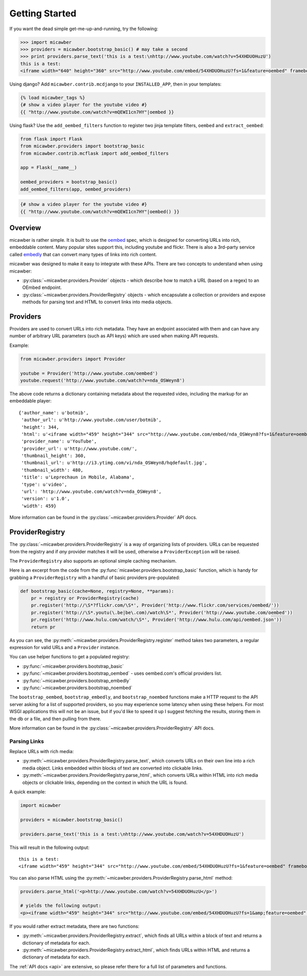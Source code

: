 .. _getting_started:

Getting Started
===============

If you want the dead simple get-me-up-and-running, try the following:

.. code-block:: python

    >>> import micawber
    >>> providers = micawber.bootstrap_basic() # may take a second
    >>> print providers.parse_text('this is a test:\nhttp://www.youtube.com/watch?v=54XHDUOHuzU')
    this is a test:
    <iframe width="640" height="360" src="http://www.youtube.com/embed/54XHDUOHuzU?fs=1&feature=oembed" frameborder="0" allowfullscreen></iframe>

Using django?  Add ``micawber.contrib.mcdjango`` to your ``INSTALLED_APP``, then
in your templates:

.. code-block:: html

    {% load micawber_tags %}
    {# show a video player for the youtube video #}
    {{ "http://www.youtube.com/watch?v=mQEWI1cn7HY"|oembed }}

Using flask?  Use the ``add_oembed_filters`` function to register two jinja
template filters, ``oembed`` and ``extract_oembed``:

.. code-block:: python

    from flask import Flask
    from micawber.providers import bootstrap_basic
    from micawber.contrib.mcflask import add_oembed_filters

    app = Flask(__name__)

    oembed_providers = bootstrap_basic()
    add_oembed_filters(app, oembed_providers)

.. code-block:: html

    {# show a video player for the youtube video #}
    {{ "http://www.youtube.com/watch?v=mQEWI1cn7HY"|oembed() }}

Overview
--------

micawber is rather simple.  It is built to use the `oembed <http://oembed.com/>`_ spec,
which is designed for converting URLs into rich, embeddable content.  Many popular sites
support this, including youtube and flickr.  There is also a 3rd-party service called
`embedly <http://embed.ly>`_ that can convert many types of links into rich content.

micawber was designed to make it easy to integrate with these APIs.  There are
two concepts to understand when using micawber:

* :py:class:`~micawber.providers.Provider` objects - which describe how to
  match a URL (based on a regex) to an OEmbed endpoint.
* :py:class:`~micawber.providers.ProviderRegistry` objects - which encapsulate
  a collection or providers and expose methods for parsing text and HTML to
  convert links into media objects.


Providers
---------

Providers are used to convert URLs into rich metadata.  They have an endpoint
associated with them and can have any number of arbitrary URL parameters (such
as API keys) which are used when making API requests.

Example:

.. code-block:: python

    from micawber.providers import Provider

    youtube = Provider('http://www.youtube.com/oembed')
    youtube.request('http://www.youtube.com/watch?v=nda_OSWeyn8')

The above code returns a dictionary containing metadata about the requested
video, including the markup for an embeddable player::

    {'author_name': u'botmib',
     'author_url': u'http://www.youtube.com/user/botmib',
     'height': 344,
     'html': u'<iframe width="459" height="344" src="http://www.youtube.com/embed/nda_OSWeyn8?fs=1&feature=oembed" frameborder="0" allowfullscreen></iframe>',
     'provider_name': u'YouTube',
     'provider_url': u'http://www.youtube.com/',
     'thumbnail_height': 360,
     'thumbnail_url': u'http://i3.ytimg.com/vi/nda_OSWeyn8/hqdefault.jpg',
     'thumbnail_width': 480,
     'title': u'Leprechaun in Mobile, Alabama',
     'type': u'video',
     'url': 'http://www.youtube.com/watch?v=nda_OSWeyn8',
     'version': u'1.0',
     'width': 459}

More information can be found in the :py:class:`~micawber.providers.Provider` API docs.

ProviderRegistry
----------------

The :py:class:`~micawber.providers.ProviderRegistry` is a way of organizing lists
of providers.  URLs can be requested from the registry and if *any* provider matches
it will be used, otherwise a ``ProviderException`` will be raised.

The ``ProviderRegistry`` also supports an optional simple caching mechanism.

Here is an excerpt from the code from the :py:func:`micawber.providers.bootstrap_basic` function,
which is handy for grabbing a ``ProviderRegistry`` with a handful of basic providers
pre-populated:

.. code-block:: python

    def bootstrap_basic(cache=None, registry=None, **params):
        pr = registry or ProviderRegistry(cache)
        pr.register('http://\S*?flickr.com/\S*', Provider('http://www.flickr.com/services/oembed/'))
        pr.register('http://\S*.youtu(\.be|be\.com)/watch\S*', Provider('http://www.youtube.com/oembed'))
        pr.register('http://www.hulu.com/watch/\S*', Provider('http://www.hulu.com/api/oembed.json'))
        return pr

As you can see, the :py:meth:`~micawber.providers.ProviderRegistry.register` method takes
two parameters, a regular expression for valid URLs and a ``Provider`` instance.

You can use helper functions to get a populated registry:

* :py:func:`~micawber.providers.bootstrap_basic`
* :py:func:`~micawber.providers.bootstrap_oembed` - uses oembed.com's official providers list.
* :py:func:`~micawber.providers.bootstrap_embedly`
* :py:func:`~micawber.providers.bootstrap_noembed`

The ``bootstrap_oembed``, ``bootstrap_embedly``, and ``bootstrap_noembed``
functions make a HTTP request to the API server asking for a list of supported
providers, so you may experience some latency when using these helpers. For
most WSGI applications this will not be an issue, but if you'd like to speed it
up I suggest fetching the results, storing them in the db or a file, and then
pulling from there.

More information can be found in the :py:class:`~micawber.providers.ProviderRegistry` API docs.

Parsing Links
^^^^^^^^^^^^^

Replace URLs with rich media:

* :py:meth:`~micawber.providers.ProviderRegistry.parse_text`, which converts
  URLs on their own line into a rich media object. Links embedded within blocks
  of text are converted into clickable links.
* :py:meth:`~micawber.providers.ProviderRegistry.parse_html`, which converts
  URLs within HTML into rich media objects or clickable links, depending on the
  context in which the URL is found.

A quick example:

.. code-block:: python

    import micawber

    providers = micawber.bootstrap_basic()

    providers.parse_text('this is a test:\nhttp://www.youtube.com/watch?v=54XHDUOHuzU')

This will result in the following output::

    this is a test:
    <iframe width="459" height="344" src="http://www.youtube.com/embed/54XHDUOHuzU?fs=1&feature=oembed" frameborder="0" allowfullscreen></iframe>

You can also parse HTML using the :py:meth:`~micawber.providers.ProviderRegistry.parse_html` method:

.. code-block:: python

    providers.parse_html('<p>http://www.youtube.com/watch?v=54XHDUOHuzU</p>')

    # yields the following output:
    <p><iframe width="459" height="344" src="http://www.youtube.com/embed/54XHDUOHuzU?fs=1&amp;feature=oembed" frameborder="0" allowfullscreen="allowfullscreen"></iframe></p>

If you would rather extract metadata, there are two functions:

* :py:meth:`~micawber.providers.ProviderRegistry.extract`, which finds all URLs
  within a block of text and returns a dictionary of metadata for each.
* :py:meth:`~micawber.providers.ProviderRegistry.extract_html`, which finds
  URLs within HTML and returns a dictionary of metadata for each.

The :ref:`API docs <api>` are extensive, so please refer there for a full list
of parameters and functions.
